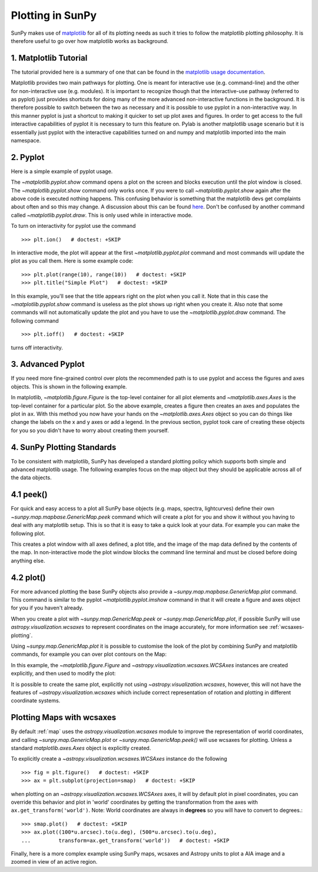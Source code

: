 .. _plotting:

-----------------
Plotting in SunPy
-----------------

SunPy makes use of `matplotlib <http://matplotlib.org/>`_ for all of its plotting needs
as such it tries to follow the matplotlib plotting philosophy.
It is therefore useful to go over how matplotlib works as background.

1. Matplotlib Tutorial
----------------------
The tutorial provided here is a summary of one that can be found in the `matplotlib
usage documentation <http://matplotlib.org/faq/usage_faq.html>`_.

Matplotlib provides two main pathways for plotting. One is meant for interactive use
(e.g. command-line) and the other for non-interactive use (e.g. modules). It is important
to recognize though that the interactive-use pathway (referred to as pyplot) just
provides shortcuts for doing many of the more advanced non-interactive functions in the
background. It is therefore possible to switch between the two as necessary and
it is possible to use pyplot in a non-interactive way. In this manner pyplot
is just a shortcut to making it quicker to set up plot axes and figures.
In order to get access to the full interactive capabilities of pyplot it is
necessary to turn this feature on.
Pylab is another matplotlib usage scenario but it is essentially just pyplot with the
interactive capabilities turned on and numpy and matplotlib imported into the main
namespace.

2. Pyplot
---------
Here is a simple example of pyplot usage.

.. plot::
    :include-source:

    import matplotlib.pyplot as plt
    plt.plot(range(10), range(10))
    plt.title("A simple Plot")
    plt.show()

The `~matplotlib.pyplot.show` command opens a plot on the screen and blocks
execution until the plot window is closed. The `~matplotlib.pyplot.show`
command only works once. If you were to call `~matplotlib.pyplot.show` again
after the above code is executed nothing happens. This confusing behavior
is something that the matplotlib devs get complaints about often and so this may change.
A discussion about this can be found `here
<http://stackoverflow.com/questions/5524858/matplotlib-show-doesnt-work-twice>`_.
Don't be confused by another command called `~matplotlib.pyplot.draw`.
This is only used while in interactive mode.

To turn on interactivity for pyplot use the command ::

    >>> plt.ion()   # doctest: +SKIP

In interactive mode, the plot will appear at the first `~matplotlib.pyplot.plot`
command and most commands will update the plot as you call them. Here is some
example code::

    >>> plt.plot(range(10), range(10))   # doctest: +SKIP
    >>> plt.title("Simple Plot")   # doctest: +SKIP

In this example, you'll see that the title appears right on the plot when you call it.
Note that in this case the `~matplotlib.pyplot.show` command is useless as the
plot shows up right when you create it. Also note that some commands will not
automatically update the plot and you have to use the `~matplotlib.pyplot.draw`
command. The following command ::

    >>> plt.ioff()   # doctest: +SKIP

turns off interactivity.

3. Advanced Pyplot
------------------
If you need more fine-grained control over plots the recommended path is to use pyplot
and access the figures and axes objects. This is shown in the following example.

.. plot::
    :include-source:

    import matplotlib.pyplot as plt
    import numpy as np
    x = np.arange(0, 10, 0.2)
    y = np.sin(x)
    fig = plt.figure()
    ax = fig.add_subplot(111)
    ax.plot(x, y)
    ax.set_xlabel('x')
    plt.show()

In matplotlib, `~matplotlib.figure.Figure` is the top-level container for all plot elements and
`~matplotlib.axes.Axes` is the top-level container for a particular plot. So the above example,
creates a figure then creates an axes and populates the plot in ``ax``. With this method you
now have your hands on the `~matplotlib.axes.Axes` object so you can do things
like change the labels on the x and y axes or add a legend.
In the previous section, pyplot took care of creating these
objects for you so you didn't have to worry about creating them yourself.

4. SunPy Plotting Standards
---------------------------

To be consistent with matplotlib, SunPy has developed a standard plotting policy
which supports both simple and advanced matplotlib usage. The following examples
focus on the map object but they should be applicable across all of the data
objects.

4.1 peek()
----------

For quick and easy access to a plot
all SunPy base objects (e.g. maps, spectra, lightcurves) define their own
`~sunpy.map.mapbase.GenericMap.peek` command which will create a plot for you and show it without you having to deal
with any matplotlib setup. This is so that it is easy to take a quick look at
your data. For example you can make the following plot.

.. plot::
    :include-source:

    import sunpy.map
    import sunpy.data.sample
    smap = sunpy.map.Map(sunpy.data.sample.AIA_171_IMAGE)
    smap.peek(draw_limb=True)

This creates a plot window with all axes defined, a plot title, and the image of
the map data defined by the contents of the map. In non-interactive mode the
plot window blocks the command line terminal and must be closed before doing anything else.

4.2 plot()
----------

For more advanced plotting the base SunPy objects also provide a
`~sunpy.map.mapbase.GenericMap.plot` command. This command is similar to the
pyplot `~matplotlib.pyplot.imshow` command in that it will create a figure and
axes object for you if you haven't already.

When you create a plot with `~sunpy.map.GenericMap.peek` or
`~sunpy.map.GenericMap.plot`, if possible SunPy will use
`astropy.visualization.wcsaxes` to represent coordinates on the image
accurately, for more information see :ref:`wcsaxes-plotting`.

Using `~sunpy.map.GenericMap.plot` it is possible to customise the look of the
plot by combining SunPy and matplotlib commands, for example you can over plot
contours on the Map:

.. plot::
    :include-source:

    import matplotlib.pyplot as plt
    import astropy.units as u

    import sunpy.map
    import sunpy.data.sample

    aia_map = sunpy.map.Map(sunpy.data.sample.AIA_171_IMAGE)
    aia_map.plot()
    aia_map.draw_limb()

    # let's add contours as well
    aia_map.draw_contours([10,20,30,40,50,60,70,80,90] * u.percent)

    plt.colorbar()
    plt.show()


In this example, the `~matplotlib.figure.Figure` and
`~astropy.visualization.wcsaxes.WCSAxes` instances are created explicitly, and
then used to modify the plot:

.. plot::
    :include-source:

    import matplotlib.pyplot as plt
    import astropy.units as u
    from astropy.coordinates import SkyCoord

    import sunpy.map
    import sunpy.data.sample

    smap = sunpy.map.Map(sunpy.data.sample.AIA_171_IMAGE)

    fig = plt.figure()
    # Provide the Map as a projection, which creates a WCSAxes object
    ax = plt.subplot(projection=smap)

    im = smap.plot()

    # Prevent the image from being re-scaled while overplotting.
    ax.set_autoscale_on(False)

    xc = [0,100,1000] * u.arcsec
    yc = [0,100,1000] * u.arcsec

    coords = SkyCoord([0,100,1000] * u.arcsec, [0,100,1000] * u.arcsec,
                      frame=smap.coordinate_frame)

    p = ax.plot_coord(coords, 'o')

    # Set title.
    ax.set_title('Custom plot with WCSAxes')
    
    plt.colorbar()
    plt.show()

It is possible to create the same plot, explicitly not using
`~astropy.visualization.wcsaxes`, however, this will not have the features of
`~astropy.visualization.wcsaxes` which include correct representation of
rotation and plotting in different coordinate systems.

.. plot::
    :include-source:

    import matplotlib.pyplot as plt
    import astropy.units as u

    import sunpy.map
    import sunpy.data.sample

    smap = sunpy.map.Map(sunpy.data.sample.AIA_171_IMAGE)

    fig, ax = plt.subplots()

    im = smap.plot()

    # Prevent the image from being re-scaled while overplotting.
    ax.set_autoscale_on(False)

    xc = [0,100,1000] * u.arcsec
    yc = [0,100,1000] * u.arcsec

    p = plt.plot(xc, yc, 'o')

    # Set title.
    ax.set_title('Custom plot without WCSAxes')
    
    plt.colorbar()
    plt.show()


.. _wcsaxes-plotting:

Plotting Maps with wcsaxes
--------------------------

By default :ref:`map` uses the `astropy.visualization.wcsaxes` module to improve
the representation of world coordinates, and calling
`~sunpy.map.GenericMap.plot` or `~sunpy.map.GenericMap.peek()` will use wcsaxes
for plotting. Unless a standard `matplotlib.axes.Axes` object is explicitly
created.

To explicitly create a `~astropy.visualization.wcsaxes.WCSAxes` instance do the
following ::

    >>> fig = plt.figure()   # doctest: +SKIP
    >>> ax = plt.subplot(projection=smap)   # doctest: +SKIP

when plotting on an `~astropy.visualization.wcsaxes.WCSAxes` axes, it will by
default plot in pixel coordinates, you can override this behavior and plot in
'world' coordinates by getting the transformation from the axes with
``ax.get_transform('world')``. Note: World coordinates are always in **degrees**
so you will have to convert to degrees.::

    >>> smap.plot()   # doctest: +SKIP
    >>> ax.plot((100*u.arcsec).to(u.deg), (500*u.arcsec).to(u.deg),
    ...         transform=ax.get_transform('world'))   # doctest: +SKIP

Finally, here is a more complex example using SunPy maps, wcsaxes and Astropy
units to plot a AIA image and a zoomed in view of an active region.

.. plot::
    :include-source:

    import matplotlib.pyplot as plt
    from matplotlib import patches
    import astropy.units as u
    from astropy.coordinates import SkyCoord

    import sunpy.map
    import sunpy.data.sample


    # Define a region of interest
    length = 250 * u.arcsec
    x0 = -100 * u.arcsec
    y0 = -400 * u.arcsec

    # Create a SunPy Map, and a second submap over the region of interest.
    smap = sunpy.map.Map(sunpy.data.sample.AIA_171_IMAGE)
    bottom_left = SkyCoord(x0 - length, y0 - length,
                           frame=smap.coordinate_frame)
    top_right = SkyCoord(x0 + length, y0 + length,
                         frame=smap.coordinate_frame)
    submap = smap.submap(bottom_left, top_right)


    # Create a new matplotlib figure, larger than default.
    fig = plt.figure(figsize=(5,12))

    # Add a first Axis, using the WCS from the map.
    ax1 = fig.add_subplot(2,1,1, projection=smap)

    # Plot the Map on the axes with default settings.
    smap.plot()

    # Draw a box on the image
    smap.draw_rectangle(bottom_left, length * 2, length * 2)

    # Create a second axis on the plot.
    ax2 = fig.add_subplot(2,1,2, projection=submap)

    submap.plot()

    # Add a overlay grid.
    submap.draw_grid(grid_spacing=10*u.deg)

    # Change the title.
    ax2.set_title('Zoomed View')


    plt.show()
